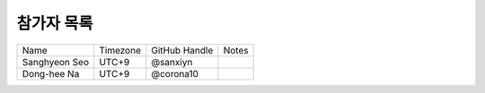 .. _participants:

참가자 목록
================


+------------------------+-----------+-------------------+--------------------------------------+
| Name                   | Timezone  | GitHub Handle     | Notes                                |
+------------------------+-----------+-------------------+--------------------------------------+
| Sanghyeon Seo          | UTC+9     | @sanxiyn          |                                      |
+------------------------+-----------+-------------------+--------------------------------------+
| Dong-hee Na            | UTC+9     | @corona10         |                                      |
+------------------------+-----------+-------------------+--------------------------------------+
